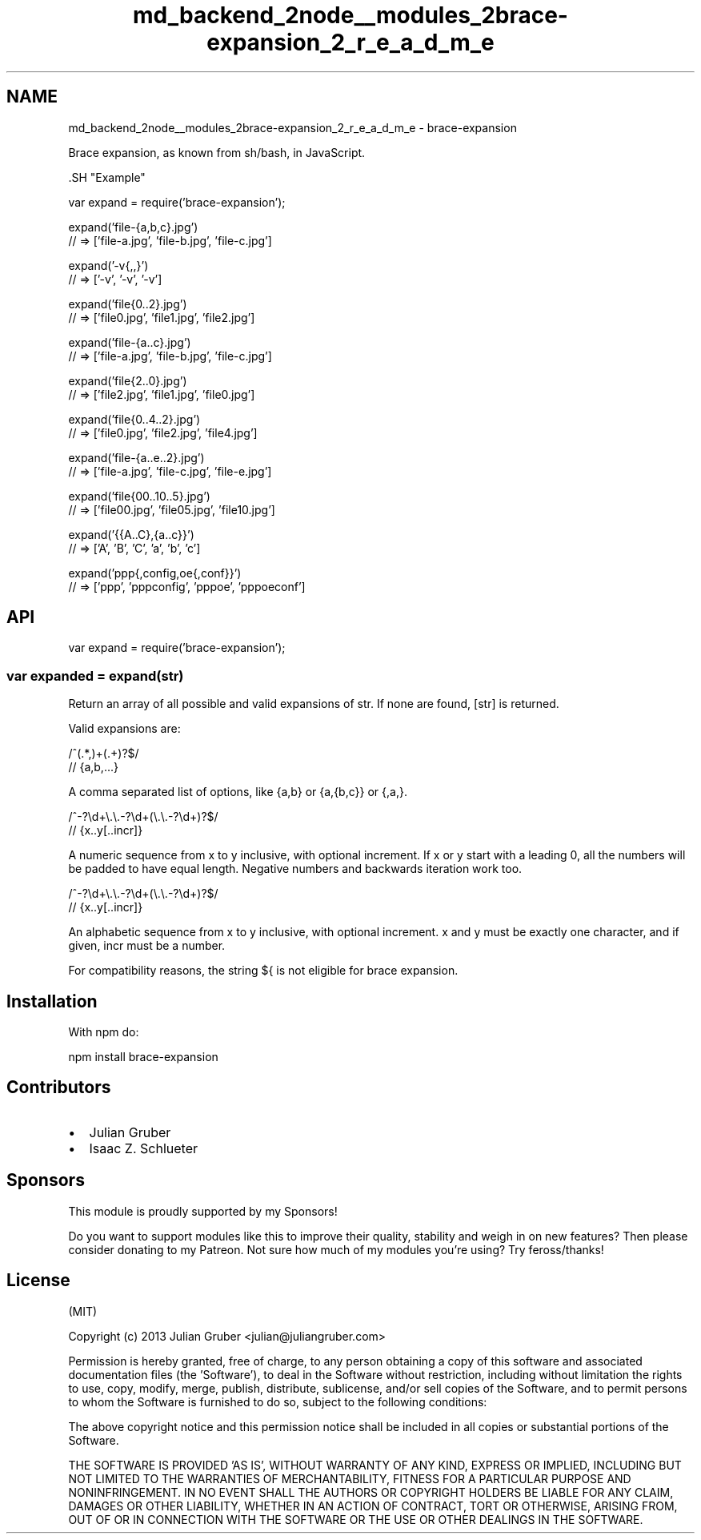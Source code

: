 .TH "md_backend_2node__modules_2brace-expansion_2_r_e_a_d_m_e" 3 "My Project" \" -*- nroff -*-
.ad l
.nh
.SH NAME
md_backend_2node__modules_2brace-expansion_2_r_e_a_d_m_e \- brace-expansion 
.PP
 \fRBrace expansion\fP, as known from sh/bash, in JavaScript\&.
.PP
\fR\fP \fR\fP \fR\fP
.PP
\fR\fP.SH "Example"
.PP
.PP
.nf
var expand = require('brace\-expansion');

expand('file\-{a,b,c}\&.jpg')
// => ['file\-a\&.jpg', 'file\-b\&.jpg', 'file\-c\&.jpg']

expand('\-v{,,}')
// => ['\-v', '\-v', '\-v']

expand('file{0\&.\&.2}\&.jpg')
// => ['file0\&.jpg', 'file1\&.jpg', 'file2\&.jpg']

expand('file\-{a\&.\&.c}\&.jpg')
// => ['file\-a\&.jpg', 'file\-b\&.jpg', 'file\-c\&.jpg']

expand('file{2\&.\&.0}\&.jpg')
// => ['file2\&.jpg', 'file1\&.jpg', 'file0\&.jpg']

expand('file{0\&.\&.4\&.\&.2}\&.jpg')
// => ['file0\&.jpg', 'file2\&.jpg', 'file4\&.jpg']

expand('file\-{a\&.\&.e\&.\&.2}\&.jpg')
// => ['file\-a\&.jpg', 'file\-c\&.jpg', 'file\-e\&.jpg']

expand('file{00\&.\&.10\&.\&.5}\&.jpg')
// => ['file00\&.jpg', 'file05\&.jpg', 'file10\&.jpg']

expand('{{A\&.\&.C},{a\&.\&.c}}')
// => ['A', 'B', 'C', 'a', 'b', 'c']

expand('ppp{,config,oe{,conf}}')
// => ['ppp', 'pppconfig', 'pppoe', 'pppoeconf']
.fi
.PP
.SH "API"
.PP
.PP
.nf
var expand = require('brace\-expansion');
.fi
.PP
.SS "var expanded = expand(str)"
Return an array of all possible and valid expansions of \fRstr\fP\&. If none are found, \fR[str]\fP is returned\&.
.PP
Valid expansions are:
.PP
.PP
.nf
/^(\&.*,)+(\&.+)?$/
// {a,b,\&.\&.\&.}
.fi
.PP
.PP
A comma separated list of options, like \fR{a,b}\fP or \fR{a,{b,c}}\fP or \fR{,a,}\fP\&.
.PP
.PP
.nf
/^\-?\\d+\\\&.\\\&.\-?\\d+(\\\&.\\\&.\-?\\d+)?$/
// {x\&.\&.y[\&.\&.incr]}
.fi
.PP
.PP
A numeric sequence from \fRx\fP to \fRy\fP inclusive, with optional increment\&. If \fRx\fP or \fRy\fP start with a leading \fR0\fP, all the numbers will be padded to have equal length\&. Negative numbers and backwards iteration work too\&.
.PP
.PP
.nf
/^\-?\\d+\\\&.\\\&.\-?\\d+(\\\&.\\\&.\-?\\d+)?$/
// {x\&.\&.y[\&.\&.incr]}
.fi
.PP
.PP
An alphabetic sequence from \fRx\fP to \fRy\fP inclusive, with optional increment\&. \fRx\fP and \fRy\fP must be exactly one character, and if given, \fRincr\fP must be a number\&.
.PP
For compatibility reasons, the string \fR${\fP is not eligible for brace expansion\&.
.SH "Installation"
.PP
With \fRnpm\fP do:
.PP
.PP
.nf
npm install brace\-expansion
.fi
.PP
.SH "Contributors"
.PP
.IP "\(bu" 2
\fRJulian Gruber\fP
.IP "\(bu" 2
\fRIsaac Z\&. Schlueter\fP
.PP
.SH "Sponsors"
.PP
This module is proudly supported by my \fRSponsors\fP!
.PP
Do you want to support modules like this to improve their quality, stability and weigh in on new features? Then please consider donating to my \fRPatreon\fP\&. Not sure how much of my modules you're using? Try \fRfeross/thanks\fP!
.SH "License"
.PP
(MIT)
.PP
Copyright (c) 2013 Julian Gruber <julian@juliangruber.com>
.PP
Permission is hereby granted, free of charge, to any person obtaining a copy of this software and associated documentation files (the 'Software'), to deal in the Software without restriction, including without limitation the rights to use, copy, modify, merge, publish, distribute, sublicense, and/or sell copies of the Software, and to permit persons to whom the Software is furnished to do so, subject to the following conditions:
.PP
The above copyright notice and this permission notice shall be included in all copies or substantial portions of the Software\&.
.PP
THE SOFTWARE IS PROVIDED 'AS IS', WITHOUT WARRANTY OF ANY KIND, EXPRESS OR IMPLIED, INCLUDING BUT NOT LIMITED TO THE WARRANTIES OF MERCHANTABILITY, FITNESS FOR A PARTICULAR PURPOSE AND NONINFRINGEMENT\&. IN NO EVENT SHALL THE AUTHORS OR COPYRIGHT HOLDERS BE LIABLE FOR ANY CLAIM, DAMAGES OR OTHER LIABILITY, WHETHER IN AN ACTION OF CONTRACT, TORT OR OTHERWISE, ARISING FROM, OUT OF OR IN CONNECTION WITH THE SOFTWARE OR THE USE OR OTHER DEALINGS IN THE SOFTWARE\&. 
